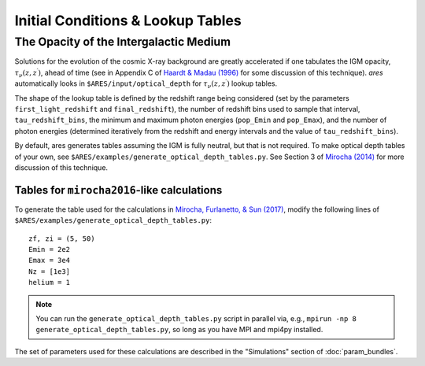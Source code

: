 Initial Conditions & Lookup Tables
==================================

.. Cosmological Initial Conditions
.. -------------------------------
.. 
.. 
.. 
.. 
.. 
.. 
.. The Halo Mass Function
.. ----------------------





The Opacity of the Intergalactic Medium
---------------------------------------
Solutions for the evolution of the cosmic X-ray background are greatly accelerated if one tabulates the IGM opacity, :math:`\tau_{\nu}(z, z^{\prime})`, ahead of time (see in Appendix C of `Haardt & Madau (1996) <http://adsabs.harvard.edu/abs/1996ApJ...461...20H>`_ for some discussion of this technique). *ares* automatically looks in ``$ARES/input/optical_depth`` for :math:`\tau_{\nu}(z, z^{\prime})` lookup tables. 

The shape of the lookup table is defined by the redshift range being considered (set by the parameters ``first_light_redshift`` and ``final_redshift``), the number of redshift bins used to sample that interval, ``tau_redshift_bins``, the minimum and maximum photon energies (``pop_Emin`` and ``pop_Emax``), and the number of photon energies (determined iteratively from the redshift and energy intervals and the value of ``tau_redshift_bins``).

By default, ares generates tables assuming the IGM is fully neutral, but that is not required. To make optical depth tables of your own, see ``$ARES/examples/generate_optical_depth_tables.py``. See Section 3 of `Mirocha (2014) <http://adsabs.harvard.edu/abs/2014MNRAS.443.1211M>`_ for more discussion of this technique. 

Tables for ``mirocha2016``-like calculations
~~~~~~~~~~~~~~~~~~~~~~~~~~~~~~~~~~~~~~~~~~~~
To generate the table used for the calculations in `Mirocha, Furlanetto, & Sun (2017) <http://adsabs.harvard.edu/abs/2017MNRAS.464.1365M>`_, modify the following lines of ``$ARES/examples/generate_optical_depth_tables.py``:

:: 

    zf, zi = (5, 50)
    Emin = 2e2
    Emax = 3e4
    Nz = [1e3]
    helium = 1

.. note :: You can run the ``generate_optical_depth_tables.py`` script in parallel via, e.g., ``mpirun -np 8 generate_optical_depth_tables.py``, so long as you have MPI and mpi4py installed.

The set of parameters used for these calculations are described in the "Simulations" section of :doc:`param_bundles`.


